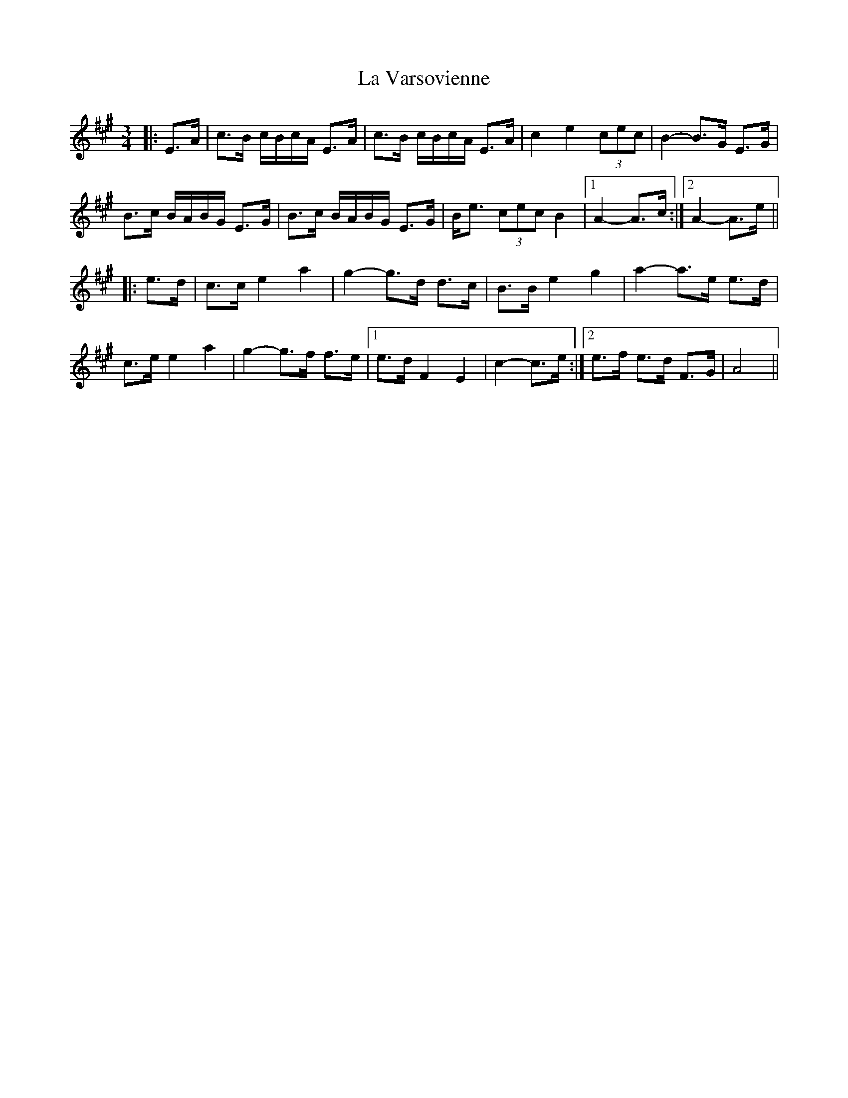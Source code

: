 X: 22338
T: La Varsovienne
R: mazurka
M: 3/4
K: Amajor
|:E>A|c>B c/B/c/A/ E>A|c>B c/B/c/A/ E>A|c2 e2 (3cec|B2- B>G E>G|
B>c B/A/B/G/ E>G|B>c B/A/B/G/ E>G|B<e (3cec B2|1 A2- A>c:|2 A2- A>e||
|:e>d|c>c e2 a2|g2- g>d d>c|B>B e2 g2|a2- a>e e>d|
c>e e2 a2|g2- g>f f>e|1 e>d F2 E2|c2- c>e:|2 e>f e>d F>G|A4||

